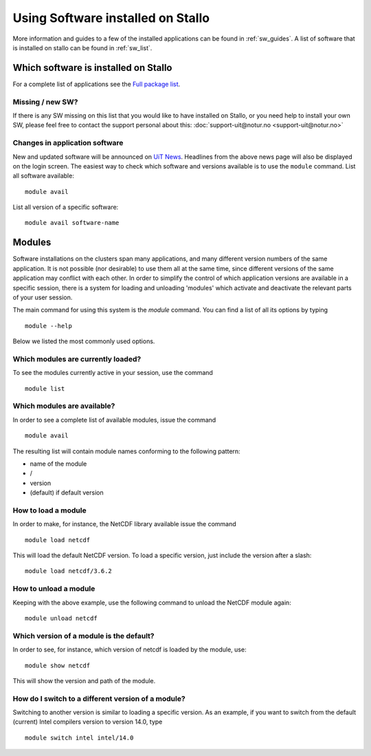 .. _applications:

==================================
Using Software installed on Stallo
==================================

More information and guides to a few of the installed applications can be found in :ref:`sw_guides`. A list of software that is installed on stallo can be found in :ref:`sw_list`.


Which software is installed on Stallo
=====================================

For a complete list of applications see the `Full package list <http://hpc.uit.no/software>`_.

Missing / new SW?
-----------------

If there is any SW missing on this list that you would like to have
installed on Stallo, or you need help to install your own SW, please
feel free to contact the support personal about this:
:doc:`support-uit@notur.no <support-uit@notur.no>`

Changes in application software
-------------------------------

New and updated software will be announced on `UiT
News <http://docs.notur.no/uit/uit-news>`_.
Headlines from the above news page will also be displayed on the login
screen.
The easiest way to check which software and versions available is to use
the  ``module`` command.
List all software available::

    module avail
List all version of a specific software::

    module avail software-name

Modules
=======

Software installations on the clusters span many applications, and many
different version numbers of the same application. It is not possible
(nor desirable) to use them all at the same time, since different
versions of the same application may conflict with each other. In order
to simplify the control of which application versions are available in a
specific session, there is a system for loading and unloading 'modules'
which activate and deactivate the relevant parts of your user session.

The main command for using this system is the *module* command. You can find a list of all its options by typing

::

    module --help

Below we listed the most commonly used options.


Which modules are currently loaded?
-----------------------------------

To see the modules currently active in your session, use the
command  

::

    module list

 
Which modules are available?
----------------------------

In order to see a complete list of available modules, issue the
command 

::

    module avail

The resulting list will contain module names conforming to the following
pattern:

*  name of the module
*  /
*  version
*  (default) if default version


How to load a module
--------------------

In order to make, for instance, the NetCDF library available issue the command  

::

    module load netcdf

 

This will load the default NetCDF version. To load a specific version,
just include the version after a slash:

::

    module load netcdf/3.6.2

 

How to unload a module
----------------------

Keeping with the above example, use the following command to unload the
NetCDF module again:  

::

    module unload netcdf


Which version of a module is the default?
-----------------------------------------

In order to see, for instance, which version of netcdf is loaded by the
module, use:

::

    module show netcdf

This will show the version and path of the module.

 

How do I switch to a different version of a module?
---------------------------------------------------

Switching to another version is similar to loading a specific version.
As an example, if you want to switch from the default (current) Intel
compilers version to version 14.0, type

::

    module switch intel intel/14.0


.. :vim:ft=rst
